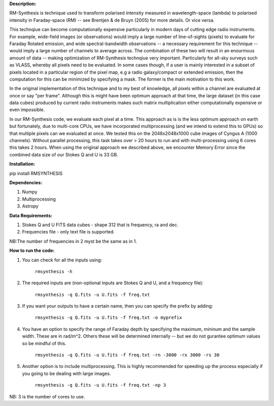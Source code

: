 **Description:**

RM-Synthesis is technique used to transform polarised intensity measured in wavelength-space (lambda) to polarised intensity in Faraday-space (RM) -- see Brentjen & de Bruyn (2005) for more details.  Or vice versa.

This technqiue can become computationally expensive particularly in modern days of cutting edge radio instruments. For example, wide-field images (or observations) would imply a large number of line-of-sights (pixels) to evaluate for Faraday Rotated emission, and wide spectral-bandwidth observations -- a necessary requirement for this technique -- would imply a large number of channels to average across. The combination of these two will result in an enourmous amount of data -- making optimization of RM-Synthesis technqiue very important. Particularly for all-sky surveys such as VLASS, whereby all pixels need to be evaluated. In some cases though, if a user is mainly interested in a subset of pixels located in a particular region of the pixel map, e.g a radio galaxy/compact or extended emission, then the computation for this can be minimized by specifying a mask. The former is the main motivation to this work.

In the original implementation of this technique and to my best of knowledge, all pixels within a channel are evaluated at once or say "per frame". Although this is might have been optimum approach at that time, the large dataset (in this case data cubes) produced by current radio instruments makes such matrix multiplication either computationally expensive or even impossible.

In our RM-Synthesis code, we evaluate each pixel at a time. This approach as is is the less optimum approach on earth but fortunately, due to multi-core CPUs, we have incorporated multiprocessing (and we intend to extend this to GPUs) so that multiple pixels can we evaluated at once. We tested this on the 2048x2048x1000 cube images of Cyngus A (1000 channels).  Without parallel processing, this task takes over > 20 hours to run and with multi-processing using 6 cores this takes 2 hours. When using the original approach we described above, we encounter Memory Error since the combined data size of our Stokes Q and U is 33 GB. 

**Installation:**

pip install RMSYNTHESIS


**Dependencies:**

1. Numpy
2. Multiprocessing
3. Astropy


**Data Requirements:**

1. Stokes Q and U FITS data cubes - shape 312 that is frequency, ra and dec.

2. Frequencies file - only text file is supported. 

NB:The number of frequencies in 2 myst be the same as in 1.

**How to run the code:**

1. You can check for all the inputs using:

                                  ``rmsynthesis -h``
            
2. The required inputs are (non-optional inputs are Stokes Q and U, and a frequency file): 

                                  ``rmsynthesis -q Q.fits -u U.fits -f freq.txt``
            
3. If you want your outputs to have a certain name, then you can specify the prefix by adding:

                                  ``rmsynthesis -q Q.fits -u U.fits -f freq.txt -o myprefix``
            
4. You have an option to specify the range of Faraday depth by specifying the maximum, mininum and the sample width. These are in rad/m^2. Others these will be determined internally -- but we do not gurantee optimum values so be mindful of this.

                                 ``rmsynthesis -q Q.fits -u U.fits -f freq.txt -rn -3000 -rx 3000 -rs 30``

5. Another option is to include multiprocessing. This is highly recommended for speeding up the process especially if you going to be dealing with large images. 
    
                                 ``rmsynthesis -q Q.fits -u U.fits -f freq.txt -np 3``

NB: 3 is the number of cores to use.


